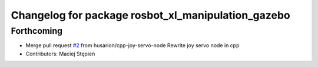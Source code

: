 ^^^^^^^^^^^^^^^^^^^^^^^^^^^^^^^^^^^^^^^^^^^^^^^^^^^
Changelog for package rosbot_xl_manipulation_gazebo
^^^^^^^^^^^^^^^^^^^^^^^^^^^^^^^^^^^^^^^^^^^^^^^^^^^

Forthcoming
-----------
* Merge pull request `#2 <https://github.com/husarion/rosbot_xl_manipulation_ros/issues/2>`_ from husarion/cpp-joy-servo-node
  Rewrite joy servo node in cpp
* Contributors: Maciej Stępień
